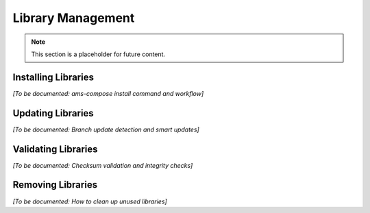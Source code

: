 Library Management
==================

.. note::
   This section is a placeholder for future content.

Installing Libraries
--------------------

*[To be documented: ams-compose install command and workflow]*

Updating Libraries
------------------

*[To be documented: Branch update detection and smart updates]*

Validating Libraries
--------------------

*[To be documented: Checksum validation and integrity checks]*

Removing Libraries
------------------

*[To be documented: How to clean up unused libraries]*